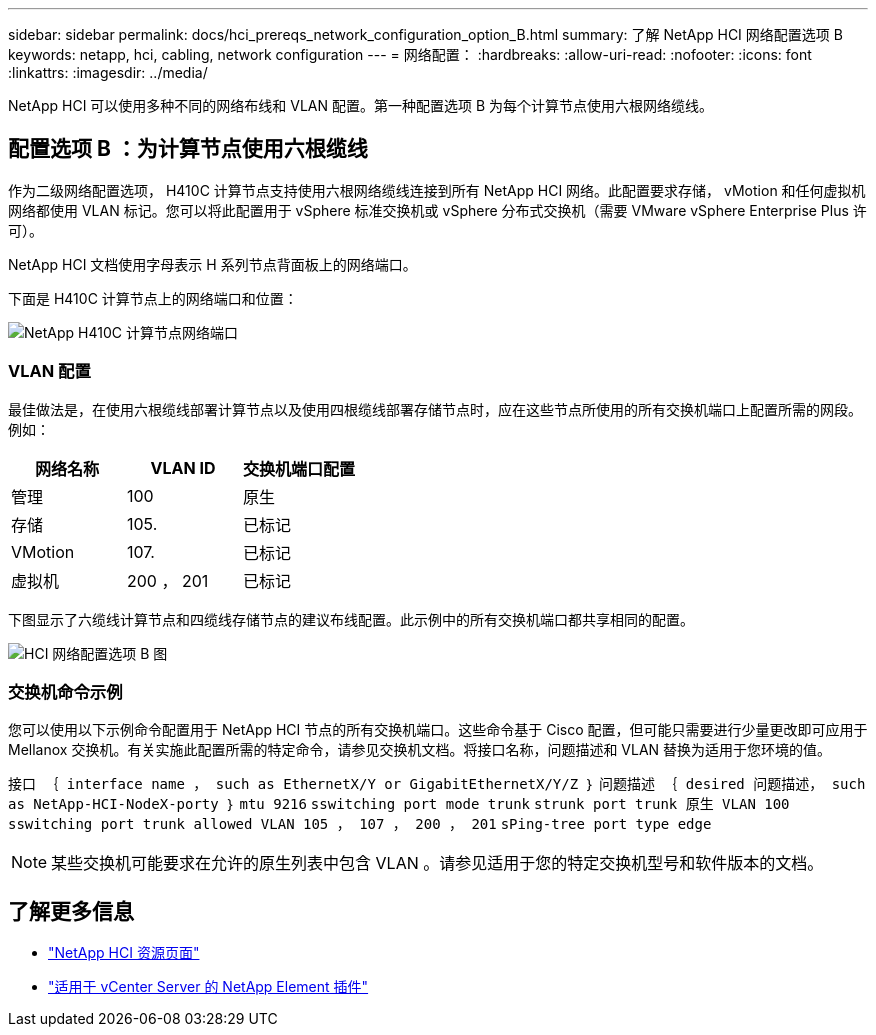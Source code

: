 ---
sidebar: sidebar 
permalink: docs/hci_prereqs_network_configuration_option_B.html 
summary: 了解 NetApp HCI 网络配置选项 B 
keywords: netapp, hci, cabling, network configuration 
---
= 网络配置：
:hardbreaks:
:allow-uri-read: 
:nofooter: 
:icons: font
:linkattrs: 
:imagesdir: ../media/


[role="lead"]
NetApp HCI 可以使用多种不同的网络布线和 VLAN 配置。第一种配置选项 B 为每个计算节点使用六根网络缆线。



== 配置选项 B ：为计算节点使用六根缆线

作为二级网络配置选项， H410C 计算节点支持使用六根网络缆线连接到所有 NetApp HCI 网络。此配置要求存储， vMotion 和任何虚拟机网络都使用 VLAN 标记。您可以将此配置用于 vSphere 标准交换机或 vSphere 分布式交换机（需要 VMware vSphere Enterprise Plus 许可）。

NetApp HCI 文档使用字母表示 H 系列节点背面板上的网络端口。

下面是 H410C 计算节点上的网络端口和位置：

[#H35700E_H410C]
image::HCI_ISI_compute_6cable.png[NetApp H410C 计算节点网络端口]



=== VLAN 配置

最佳做法是，在使用六根缆线部署计算节点以及使用四根缆线部署存储节点时，应在这些节点所使用的所有交换机端口上配置所需的网段。例如：

|===
| 网络名称 | VLAN ID | 交换机端口配置 


| 管理 | 100 | 原生 


| 存储 | 105. | 已标记 


| VMotion | 107. | 已标记 


| 虚拟机 | 200 ， 201 | 已标记 
|===
下图显示了六缆线计算节点和四缆线存储节点的建议布线配置。此示例中的所有交换机端口都共享相同的配置。

image::hci_networking_config_scenario_2.png[HCI 网络配置选项 B 图]



=== 交换机命令示例

您可以使用以下示例命令配置用于 NetApp HCI 节点的所有交换机端口。这些命令基于 Cisco 配置，但可能只需要进行少量更改即可应用于 Mellanox 交换机。有关实施此配置所需的特定命令，请参见交换机文档。将接口名称，问题描述和 VLAN 替换为适用于您环境的值。

`接口 ｛ interface name ， such as EthernetX/Y or GigabitEthernetX/Y/Z ｝` `问题描述 ｛ desired 问题描述， such as NetApp-HCI-NodeX-porty ｝` `mtu 9216` `sswitching port mode trunk` `strunk port trunk 原生 VLAN 100` `sswitching port trunk allowed VLAN 105 ， 107 ， 200 ， 201` `sPing-tree port type edge`


NOTE: 某些交换机可能要求在允许的原生列表中包含 VLAN 。请参见适用于您的特定交换机型号和软件版本的文档。

[discrete]
== 了解更多信息

* https://www.netapp.com/hybrid-cloud/hci-documentation/["NetApp HCI 资源页面"^]
* https://docs.netapp.com/us-en/vcp/index.html["适用于 vCenter Server 的 NetApp Element 插件"^]


